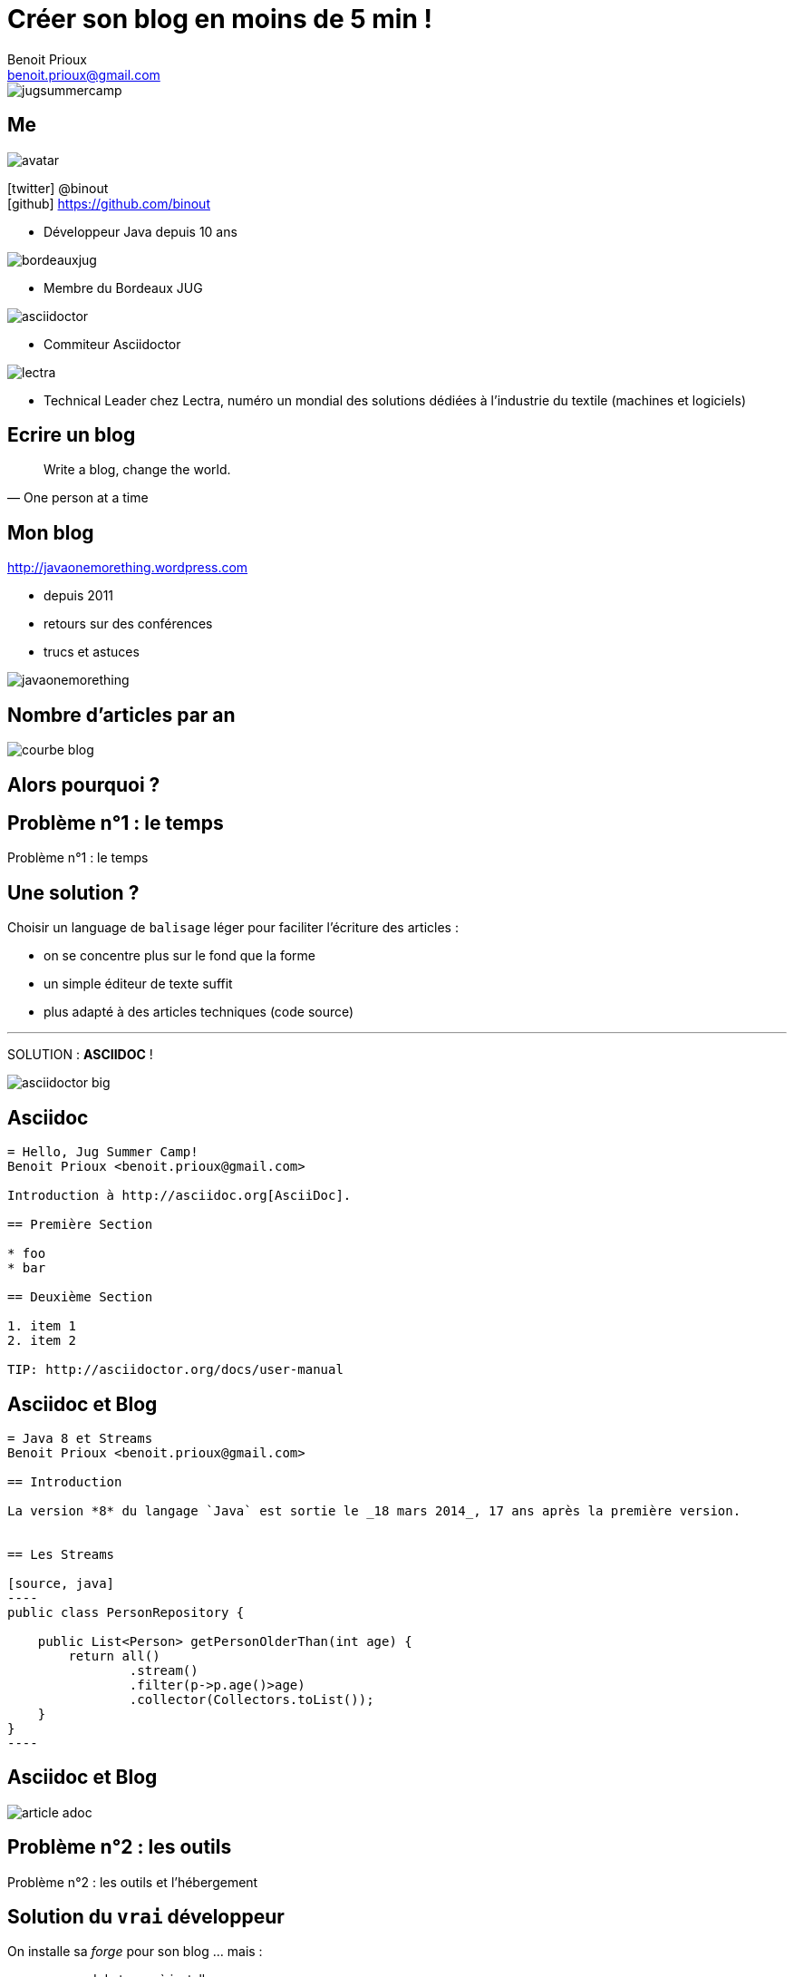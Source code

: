 = Créer son blog en moins de 5 min !
Benoit Prioux <benoit.prioux@gmail.com>
:icons: font

image::jugsummercamp.png[float="right"]

== Me

image::avatar.png[float="right"]

icon:twitter[] @binout +
icon:github[] https://github.com/binout

* Développeur Java depuis 10 ans

image::bordeauxjug.png[float="right"]

* Membre du Bordeaux JUG

image::asciidoctor.png[float="right"]

* Commiteur Asciidoctor

image::lectra.png[float="right"]

* Technical Leader chez Lectra,
numéro un mondial des solutions dédiées à l'industrie du textile (machines et logiciels)

== Ecrire un blog

[quote, One person at a time]
Write a blog, change the world.

== Mon blog

http://javaonemorething.wordpress.com

* depuis 2011
* retours sur des conférences
* trucs et astuces

image::javaonemorething.png[]

== Nombre d'articles par an

image::courbe-blog.png[]

[canvas-image="images/why.png"]
== Alors pourquoi ?

[canvas-image="images/time.png"]
== Problème n°1 : le temps

[role="canvas-caption"]
Problème n°1 : le temps

== Une solution ?

Choisir un language de `balisage` léger pour faciliter l'écriture des articles :

* on se concentre plus sur le fond que la forme
* un simple éditeur de texte suffit
* plus adapté à des articles techniques (code source)

'''

SOLUTION : *ASCIIDOC* !

image::asciidoctor-big.png[]

== Asciidoc

[source]
----
= Hello, Jug Summer Camp!
Benoit Prioux <benoit.prioux@gmail.com>

Introduction à http://asciidoc.org[AsciiDoc].

== Première Section

* foo
* bar

== Deuxième Section

1. item 1
2. item 2

TIP: http://asciidoctor.org/docs/user-manual
----

== Asciidoc et Blog

[source]
-----
= Java 8 et Streams
Benoit Prioux <benoit.prioux@gmail.com>

== Introduction

La version *8* du langage `Java` est sortie le _18 mars 2014_, 17 ans après la première version.


== Les Streams

[source, java]
----
public class PersonRepository {
    
    public List<Person> getPersonOlderThan(int age) {
        return all()
                .stream()
                .filter(p->p.age()>age)
                .collector(Collectors.toList());
    }
}
----
-----

== Asciidoc et Blog

image::article-adoc.png[]

[canvas-image="images/outils.png"]
== Problème n°2 : les outils

[role="canvas-caption"]
Problème n°2 : les outils et l'hébergement

== Solution du `vrai` développeur

On installe sa _forge_ pour son blog ... mais :

* ça prend du temps à installer
* il faut maintenir et mettre à jour

image::jekyll.png[]
image::awestruct.png[]

== Solution `rapide` 

http://wordpress.com ... mais :

* ne supporte pas asciidoc
* on doit utiliser une IHM à la Word

image::wordpress.png[]

== Autre solution ?

Et si on utilisait le même hébergement que le code.

'''

SOLUTION : *GITHUB* ? avec `GITHUP PAGES`

image::github.png[]

== HubPress

une application web pour faire un blog sur Github

image::eq.png[]

image::anthonny.png[]

== Migration Wordpress -> HubPress

http://binout.github.io/javaonemorething

image::hubpress-javaonemorething.png[]

== Démo

video::7gP3i4tHlRM[youtube]

== Synthèse

1. Je créé un compte sur Github
2. Je forke le projet https://github.com/HubPress/hubpress.io
3. Je change la configuration (hubpress/config.json) si besoin
4. J'utilise l'interface d'administration pour publier mes articles

== A vous de forker !

image::get-app-hubpress.png[]
